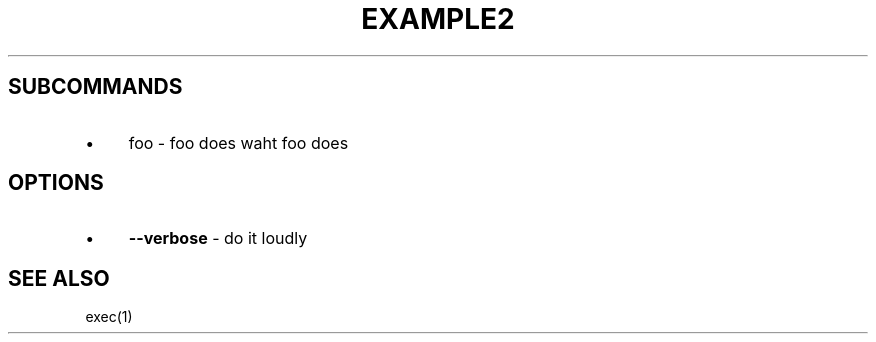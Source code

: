 .\" generated with Ronn/v0.7.3
.\" http://github.com/rtomayko/ronn/tree/0.7.3
.
.TH "EXAMPLE2" "1" "November 2011" "" ""
.
.SH "SUBCOMMANDS"
.
.IP "\(bu" 4
foo \- foo does waht foo does
.
.IP "" 0
.
.SH "OPTIONS"
.
.IP "\(bu" 4
\fB\-\-verbose\fR \- do it loudly
.
.IP "" 0
.
.SH "SEE ALSO"
exec(1)
